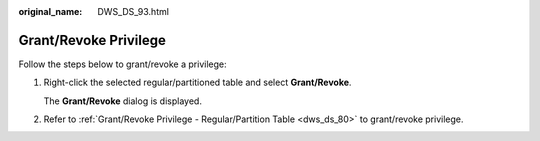 :original_name: DWS_DS_93.html

.. _DWS_DS_93:

Grant/Revoke Privilege
======================

Follow the steps below to grant/revoke a privilege:

#. Right-click the selected regular/partitioned table and select **Grant/Revoke**.

   The **Grant/Revoke** dialog is displayed.

#. Refer to :ref:`Grant/Revoke Privilege - Regular/Partition Table <dws_ds_80>` to grant/revoke privilege.
